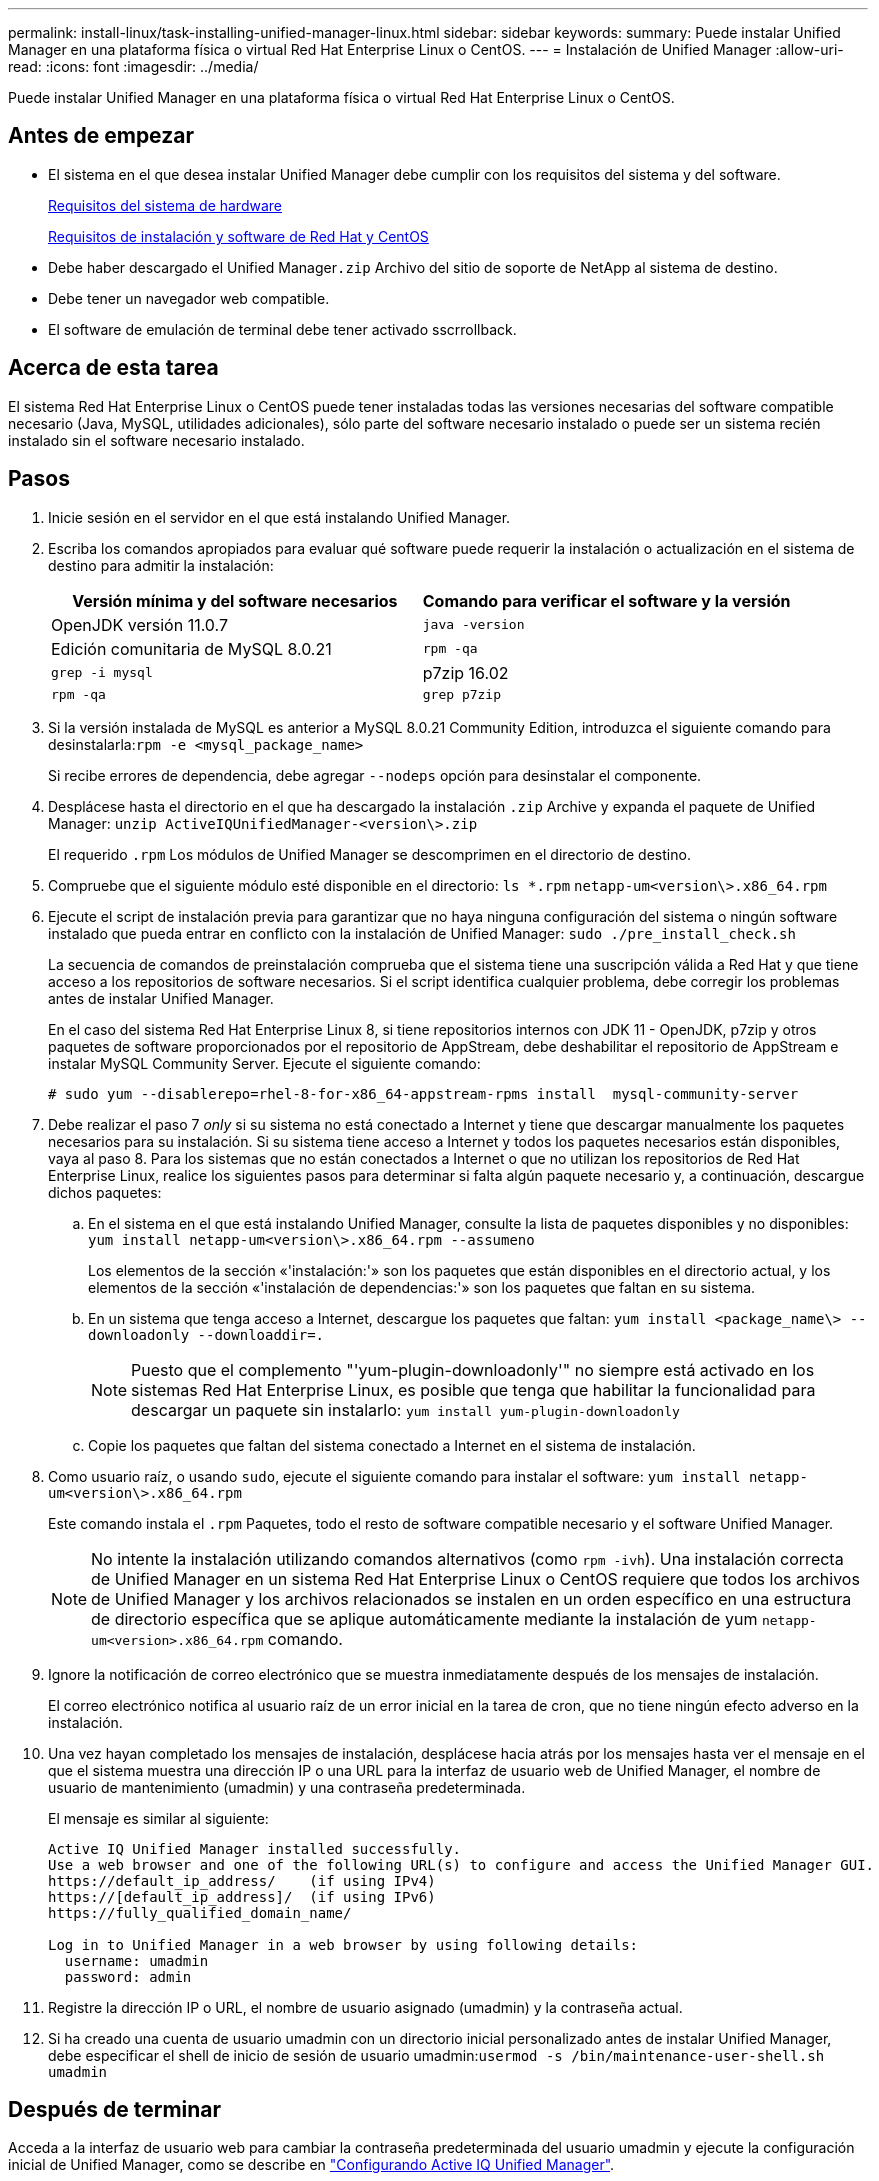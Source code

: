 ---
permalink: install-linux/task-installing-unified-manager-linux.html 
sidebar: sidebar 
keywords:  
summary: Puede instalar Unified Manager en una plataforma física o virtual Red Hat Enterprise Linux o CentOS. 
---
= Instalación de Unified Manager
:allow-uri-read: 
:icons: font
:imagesdir: ../media/


[role="lead"]
Puede instalar Unified Manager en una plataforma física o virtual Red Hat Enterprise Linux o CentOS.



== Antes de empezar

* El sistema en el que desea instalar Unified Manager debe cumplir con los requisitos del sistema y del software.
+
xref:concept-virtual-infrastructure-or-hardware-system-requirements.adoc[Requisitos del sistema de hardware]

+
xref:reference-red-hat-and-centos-software-and-installation-requirements.adoc[Requisitos de instalación y software de Red Hat y CentOS]

* Debe haber descargado el Unified Manager``.zip`` Archivo del sitio de soporte de NetApp al sistema de destino.
* Debe tener un navegador web compatible.
* El software de emulación de terminal debe tener activado sscrrollback.




== Acerca de esta tarea

El sistema Red Hat Enterprise Linux o CentOS puede tener instaladas todas las versiones necesarias del software compatible necesario (Java, MySQL, utilidades adicionales), sólo parte del software necesario instalado o puede ser un sistema recién instalado sin el software necesario instalado.



== Pasos

. Inicie sesión en el servidor en el que está instalando Unified Manager.
. Escriba los comandos apropiados para evaluar qué software puede requerir la instalación o actualización en el sistema de destino para admitir la instalación:
+
|===
| Versión mínima y del software necesarios | Comando para verificar el software y la versión 


 a| 
OpenJDK versión 11.0.7
 a| 
`java -version`



 a| 
Edición comunitaria de MySQL 8.0.21
 a| 
`rpm -qa`



| `grep -i mysql`  a| 
p7zip 16.02



 a| 
`rpm -qa`
| `grep p7zip` 
|===
. Si la versión instalada de MySQL es anterior a MySQL 8.0.21 Community Edition, introduzca el siguiente comando para desinstalarla:``rpm -e <mysql_package_name>``
+
Si recibe errores de dependencia, debe agregar `--nodeps` opción para desinstalar el componente.

. Desplácese hasta el directorio en el que ha descargado la instalación `.zip` Archive y expanda el paquete de Unified Manager: `unzip ActiveIQUnifiedManager-<version\>.zip`
+
El requerido `.rpm` Los módulos de Unified Manager se descomprimen en el directorio de destino.

. Compruebe que el siguiente módulo esté disponible en el directorio: `ls *.rpm`
`netapp-um<version\>.x86_64.rpm`
. Ejecute el script de instalación previa para garantizar que no haya ninguna configuración del sistema o ningún software instalado que pueda entrar en conflicto con la instalación de Unified Manager: `sudo ./pre_install_check.sh`
+
La secuencia de comandos de preinstalación comprueba que el sistema tiene una suscripción válida a Red Hat y que tiene acceso a los repositorios de software necesarios. Si el script identifica cualquier problema, debe corregir los problemas antes de instalar Unified Manager.

+
En el caso del sistema Red Hat Enterprise Linux 8, si tiene repositorios internos con JDK 11 - OpenJDK, p7zip y otros paquetes de software proporcionados por el repositorio de AppStream, debe deshabilitar el repositorio de AppStream e instalar MySQL Community Server. Ejecute el siguiente comando:

+
[listing]
----
# sudo yum --disablerepo=rhel-8-for-x86_64-appstream-rpms install  mysql-community-server
----
. Debe realizar el paso 7 _only_ si su sistema no está conectado a Internet y tiene que descargar manualmente los paquetes necesarios para su instalación. Si su sistema tiene acceso a Internet y todos los paquetes necesarios están disponibles, vaya al paso 8. Para los sistemas que no están conectados a Internet o que no utilizan los repositorios de Red Hat Enterprise Linux, realice los siguientes pasos para determinar si falta algún paquete necesario y, a continuación, descargue dichos paquetes:
+
.. En el sistema en el que está instalando Unified Manager, consulte la lista de paquetes disponibles y no disponibles: `yum install netapp-um<version\>.x86_64.rpm --assumeno`
+
Los elementos de la sección «'instalación:'» son los paquetes que están disponibles en el directorio actual, y los elementos de la sección «'instalación de dependencias:'» son los paquetes que faltan en su sistema.

.. En un sistema que tenga acceso a Internet, descargue los paquetes que faltan: `yum install <package_name\> --downloadonly --downloaddir=.`
+
[NOTE]
====
Puesto que el complemento "'yum-plugin-downloadonly'" no siempre está activado en los sistemas Red Hat Enterprise Linux, es posible que tenga que habilitar la funcionalidad para descargar un paquete sin instalarlo: `yum install yum-plugin-downloadonly`

====
.. Copie los paquetes que faltan del sistema conectado a Internet en el sistema de instalación.


. Como usuario raíz, o usando `sudo`, ejecute el siguiente comando para instalar el software: `yum install netapp-um<version\>.x86_64.rpm`
+
Este comando instala el `.rpm` Paquetes, todo el resto de software compatible necesario y el software Unified Manager.

+
[NOTE]
====
No intente la instalación utilizando comandos alternativos (como `rpm -ivh`). Una instalación correcta de Unified Manager en un sistema Red Hat Enterprise Linux o CentOS requiere que todos los archivos de Unified Manager y los archivos relacionados se instalen en un orden específico en una estructura de directorio específica que se aplique automáticamente mediante la instalación de yum `netapp-um<version>.x86_64.rpm` comando.

====
. Ignore la notificación de correo electrónico que se muestra inmediatamente después de los mensajes de instalación.
+
El correo electrónico notifica al usuario raíz de un error inicial en la tarea de cron, que no tiene ningún efecto adverso en la instalación.

. Una vez hayan completado los mensajes de instalación, desplácese hacia atrás por los mensajes hasta ver el mensaje en el que el sistema muestra una dirección IP o una URL para la interfaz de usuario web de Unified Manager, el nombre de usuario de mantenimiento (umadmin) y una contraseña predeterminada.
+
El mensaje es similar al siguiente:

+
[listing]
----
Active IQ Unified Manager installed successfully.
Use a web browser and one of the following URL(s) to configure and access the Unified Manager GUI.
https://default_ip_address/    (if using IPv4)
https://[default_ip_address]/  (if using IPv6)
https://fully_qualified_domain_name/

Log in to Unified Manager in a web browser by using following details:
  username: umadmin
  password: admin
----
. Registre la dirección IP o URL, el nombre de usuario asignado (umadmin) y la contraseña actual.
. Si ha creado una cuenta de usuario umadmin con un directorio inicial personalizado antes de instalar Unified Manager, debe especificar el shell de inicio de sesión de usuario umadmin:``usermod -s /bin/maintenance-user-shell.sh umadmin``




== Después de terminar

Acceda a la interfaz de usuario web para cambiar la contraseña predeterminada del usuario umadmin y ejecute la configuración inicial de Unified Manager, como se describe en link:../config/concept-configuring-unified-manager.html["Configurando Active IQ Unified Manager"].
